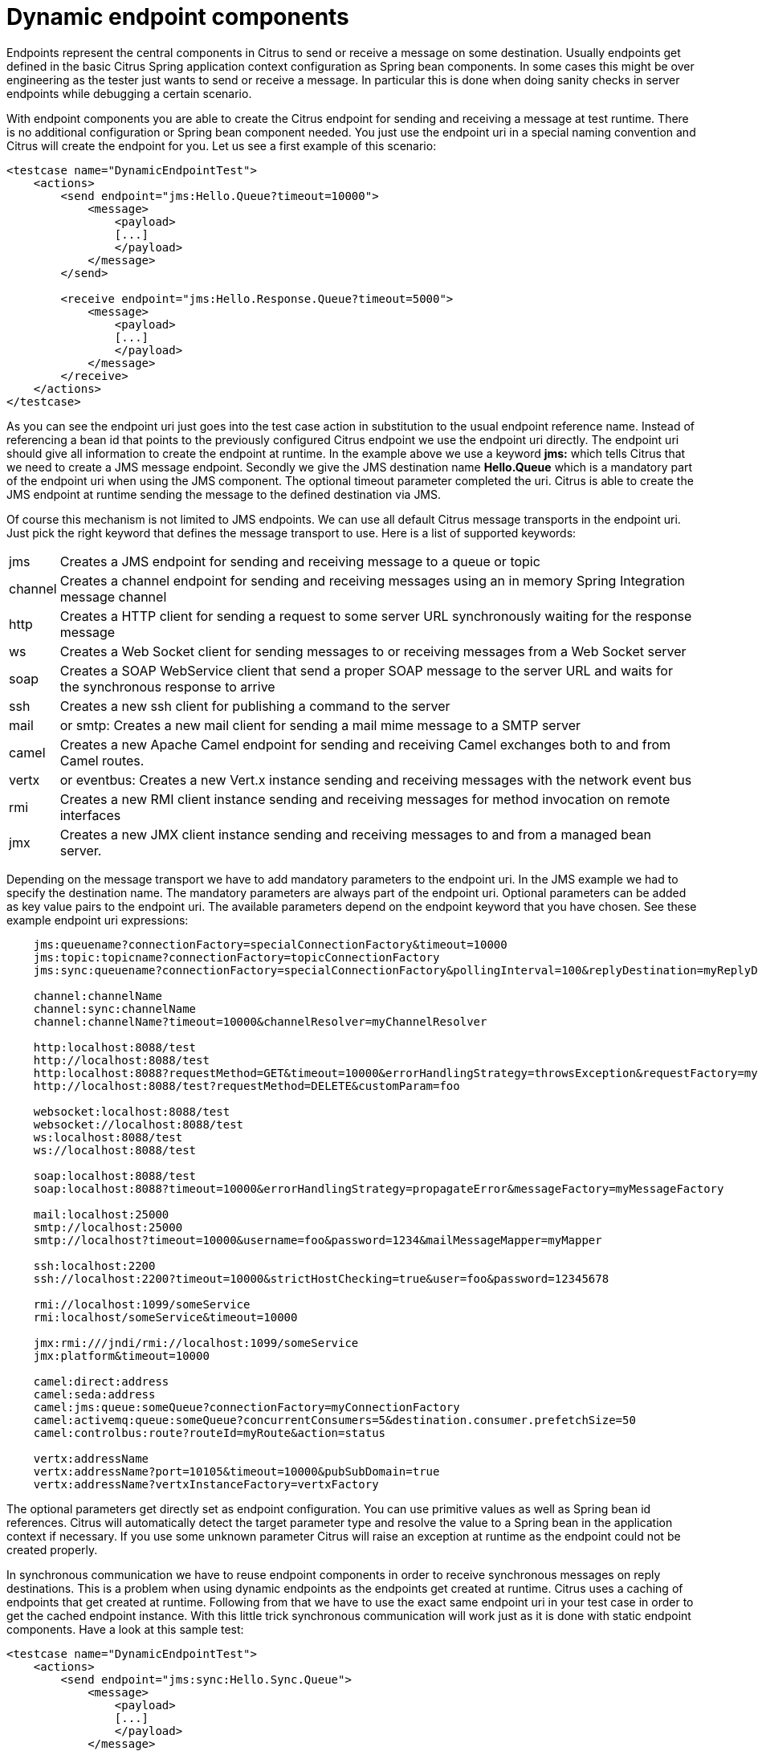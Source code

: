 [[dynamic-endpoint-components]]
= Dynamic endpoint components

Endpoints represent the central components in Citrus to send or receive a message on some destination. Usually endpoints get defined in the basic Citrus Spring application context configuration as Spring bean components. In some cases this might be over engineering as the tester just wants to send or receive a message. In particular this is done when doing sanity checks in server endpoints while debugging a certain scenario.

With endpoint components you are able to create the Citrus endpoint for sending and receiving a message at test runtime. There is no additional configuration or Spring bean component needed. You just use the endpoint uri in a special naming convention and Citrus will create the endpoint for you. Let us see a first example of this scenario:

[source,xml]
----
<testcase name="DynamicEndpointTest">
    <actions>
        <send endpoint="jms:Hello.Queue?timeout=10000">
            <message>
                <payload>
                [...]
                </payload>
            </message>
        </send>

        <receive endpoint="jms:Hello.Response.Queue?timeout=5000">
            <message>
                <payload>
                [...]
                </payload>
            </message>
        </receive>
    </actions>
</testcase>
----

As you can see the endpoint uri just goes into the test case action in substitution to the usual endpoint reference name. Instead of referencing a bean id that points to the previously configured Citrus endpoint we use the endpoint uri directly. The endpoint uri should give all information to create the endpoint at runtime. In the example above we use a keyword *jms:* which tells Citrus that we need to create a JMS message endpoint. Secondly we give the JMS destination name *Hello.Queue* which is a mandatory part of the endpoint uri when using the JMS component. The optional timeout parameter completed the uri. Citrus is able to create the JMS endpoint at runtime sending the message to the defined destination via JMS.

Of course this mechanism is not limited to JMS endpoints. We can use all default Citrus message transports in the endpoint uri. Just pick the right keyword that defines the message transport to use. Here is a list of supported keywords:

[horizontal]
jms:: Creates a JMS endpoint for sending and receiving message to a queue or topic
channel:: Creates a channel endpoint for sending and receiving messages using an in memory Spring Integration message channel
http:: Creates a HTTP client for sending a request to some server URL synchronously waiting for the response message
ws:: Creates a Web Socket client for sending messages to or receiving messages from a Web Socket server
soap:: Creates a SOAP WebService client that send a proper SOAP message to the server URL and waits for the synchronous response to arrive
ssh:: Creates a new ssh client for publishing a command to the server
mail:: or smtp: Creates a new mail client for sending a mail mime message to a SMTP server
camel:: Creates a new Apache Camel endpoint for sending and receiving Camel exchanges both to and from Camel routes.
vertx:: or eventbus: Creates a new Vert.x instance sending and receiving messages with the network event bus
rmi:: Creates a new RMI client instance sending and receiving messages for method invocation on remote interfaces
jmx:: Creates a new JMX client instance sending and receiving messages to and from a managed bean server.

Depending on the message transport we have to add mandatory parameters to the endpoint uri. In the JMS example we had to specify the destination name. The mandatory parameters are always part of the endpoint uri. Optional parameters can be added as key value pairs to the endpoint uri. The available parameters depend on the endpoint keyword that you have chosen. See these example endpoint uri expressions:

[source,xml]
----

    jms:queuename?connectionFactory=specialConnectionFactory&timeout=10000
    jms:topic:topicname?connectionFactory=topicConnectionFactory
    jms:sync:queuename?connectionFactory=specialConnectionFactory&pollingInterval=100&replyDestination=myReplyDestination

    channel:channelName
    channel:sync:channelName
    channel:channelName?timeout=10000&channelResolver=myChannelResolver

    http:localhost:8088/test
    http://localhost:8088/test
    http:localhost:8088?requestMethod=GET&timeout=10000&errorHandlingStrategy=throwsException&requestFactory=myRequestFactory
    http://localhost:8088/test?requestMethod=DELETE&customParam=foo

    websocket:localhost:8088/test
    websocket://localhost:8088/test
    ws:localhost:8088/test
    ws://localhost:8088/test

    soap:localhost:8088/test
    soap:localhost:8088?timeout=10000&errorHandlingStrategy=propagateError&messageFactory=myMessageFactory

    mail:localhost:25000
    smtp://localhost:25000
    smtp://localhost?timeout=10000&username=foo&password=1234&mailMessageMapper=myMapper

    ssh:localhost:2200
    ssh://localhost:2200?timeout=10000&strictHostChecking=true&user=foo&password=12345678

    rmi://localhost:1099/someService
    rmi:localhost/someService&timeout=10000

    jmx:rmi:///jndi/rmi://localhost:1099/someService
    jmx:platform&timeout=10000

    camel:direct:address
    camel:seda:address
    camel:jms:queue:someQueue?connectionFactory=myConnectionFactory
    camel:activemq:queue:someQueue?concurrentConsumers=5&destination.consumer.prefetchSize=50
    camel:controlbus:route?routeId=myRoute&action=status

    vertx:addressName
    vertx:addressName?port=10105&timeout=10000&pubSubDomain=true
    vertx:addressName?vertxInstanceFactory=vertxFactory
----

The optional parameters get directly set as endpoint configuration. You can use primitive values as well as Spring bean id references. Citrus will automatically detect the target parameter type and resolve the value to a Spring bean in the application context if necessary. If you use some unknown parameter Citrus will raise an exception at runtime as the endpoint could not be created properly.

In synchronous communication we have to reuse endpoint components in order to receive synchronous messages on reply destinations. This is a problem when using dynamic endpoints as the endpoints get created at runtime. Citrus uses a caching of endpoints that get created at runtime. Following from that we have to use the exact same endpoint uri in your test case in order to get the cached endpoint instance. With this little trick synchronous communication will work just as it is done with static endpoint components. Have a look at this sample test:

[source,xml]
----
<testcase name="DynamicEndpointTest">
    <actions>
        <send endpoint="jms:sync:Hello.Sync.Queue">
            <message>
                <payload>
                [...]
                </payload>
            </message>
        </send>

        <receive endpoint="jms:sync:Hello.Sync.Queue">
            <message>
                <payload>
                [...]
                </payload>
            </message>
        </receive>
    </actions>
</testcase>
----

As you can see we used the exact dynamic endpoint uri in both send and receive actions. Citrus is then able to reuse the same dynamic endpoint and the synchronous reply will be received as expected. However the reuse of exactly the same endpoint uri might get annoying as we also have to copy endpoint uri parameters and so on.

[source,xml]
----
<testcase name="DynamicEndpointTest">
    <actions>
        <send endpoint="http://localhost:8080/HelloService?user=1234567">
            <message>
                <payload>
                [...]
                </payload>
            </message>
        </send>

        <receive endpoint="http://localhost:8080/HelloService?user=1234567">
            <message>
                <payload>
                [...]
                </payload>
            </message>
        </receive>
    </actions>
</testcase>
----

We have to use the exact same endpoint uri when receiving the synchronous service response. This is not very straight forward. This is why Citrus also supports dynamic endpoint names. With a special endpoint uri parameter called *endpointName* you can name the dynamic endpoint. In a corresponding receive action you just use the endpoint name as reference which makes life more easy:

[source,xml]
----
<testcase name="DynamicEndpointTest">
    <actions>
        <send endpoint="http://localhost:8080/HelloService?endpointName=myHttpClient">
            <message>
                <payload>
                [...]
                </payload>
            </message>
        </send>

        <receive endpoint="http://localhost?endpointName=myHttpClient">
            <message>
                <payload>
                [...]
                </payload>
            </message>
        </receive>
    </actions>
</testcase>
----

So we can reference the dynamic endpoint with the given name. The internal *endpointName* uri parameter is automatically removed before sending out messages. Once again the dynamic endpoint uri mechanism provides a fast way to write test cases in Citrus with less configuration. But you should consider to use the static endpoint components defined in the basic Spring bean application context for endpoints that are heavily reused in multiple test cases.